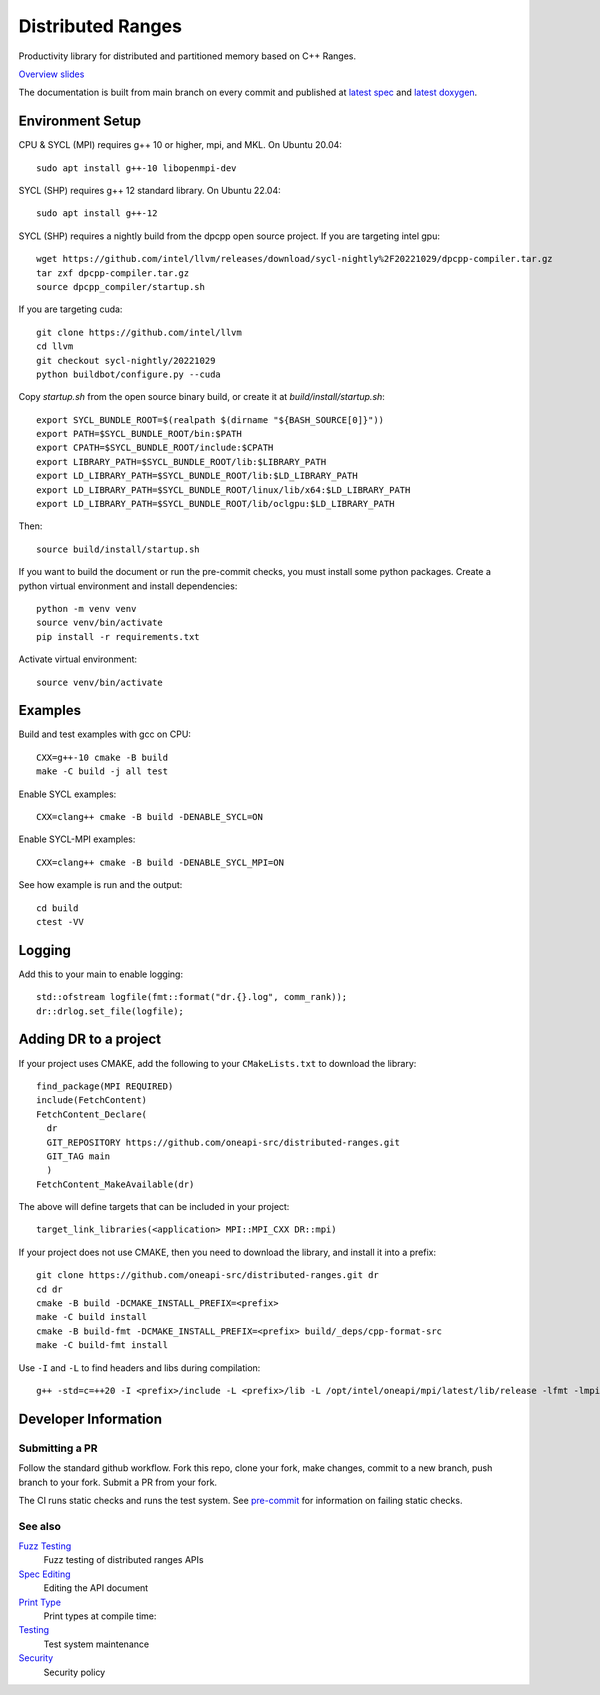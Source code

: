.. SPDX-FileCopyrightText: Intel Corporation
..
.. SPDX-License-Identifier: BSD-3-Clause

====================
 Distributed Ranges
====================

.. image:: https://github.com/oneapi-src/distributed-ranges/actions/workflows/ci.yml/badge.svg
   :target: https://github.com/oneapi-src/distributed-ranges/actions/workflows/ci.yml

Productivity library for distributed and partitioned memory based on
C++ Ranges.

`Overview slides`_

.. _`Overview slides`: doc/presentations/Distributed%20Ranges.pdf

The documentation is built from main branch on every commit and
published at `latest spec`_ and `latest doxygen`_.

Environment Setup
=================

CPU & SYCL (MPI) requires g++ 10 or higher, mpi, and MKL. On Ubuntu
20.04::

  sudo apt install g++-10 libopenmpi-dev

SYCL (SHP) requires g++ 12 standard library. On Ubuntu 22.04::

  sudo apt install g++-12

SYCL (SHP) requires a nightly build from the dpcpp open source project. If
you are targeting intel gpu::

  wget https://github.com/intel/llvm/releases/download/sycl-nightly%2F20221029/dpcpp-compiler.tar.gz
  tar zxf dpcpp-compiler.tar.gz
  source dpcpp_compiler/startup.sh

If you are targeting cuda::

  git clone https://github.com/intel/llvm
  cd llvm
  git checkout sycl-nightly/20221029
  python buildbot/configure.py --cuda

Copy `startup.sh` from the open source binary build, or create it at
`build/install/startup.sh`::

    export SYCL_BUNDLE_ROOT=$(realpath $(dirname "${BASH_SOURCE[0]}"))
    export PATH=$SYCL_BUNDLE_ROOT/bin:$PATH
    export CPATH=$SYCL_BUNDLE_ROOT/include:$CPATH
    export LIBRARY_PATH=$SYCL_BUNDLE_ROOT/lib:$LIBRARY_PATH
    export LD_LIBRARY_PATH=$SYCL_BUNDLE_ROOT/lib:$LD_LIBRARY_PATH
    export LD_LIBRARY_PATH=$SYCL_BUNDLE_ROOT/linux/lib/x64:$LD_LIBRARY_PATH
    export LD_LIBRARY_PATH=$SYCL_BUNDLE_ROOT/lib/oclgpu:$LD_LIBRARY_PATH

Then::

  source build/install/startup.sh

If you want to build the document or run the pre-commit checks, you
must install some python packages. Create a python virtual environment
and install dependencies::

  python -m venv venv
  source venv/bin/activate
  pip install -r requirements.txt

Activate virtual environment::

  source venv/bin/activate

Examples
========

Build and test examples with gcc on CPU::

  CXX=g++-10 cmake -B build
  make -C build -j all test

Enable SYCL examples::

  CXX=clang++ cmake -B build -DENABLE_SYCL=ON

Enable SYCL-MPI examples::

  CXX=clang++ cmake -B build -DENABLE_SYCL_MPI=ON

See how example is run and the output::

  cd build
  ctest -VV

Logging
=======

Add this to your main to enable logging::

  std::ofstream logfile(fmt::format("dr.{}.log", comm_rank));
  dr::drlog.set_file(logfile);

Adding DR to a project
======================

If your project uses CMAKE, add the following to your
``CMakeLists.txt`` to download the library::

  find_package(MPI REQUIRED)
  include(FetchContent)
  FetchContent_Declare(
    dr
    GIT_REPOSITORY https://github.com/oneapi-src/distributed-ranges.git
    GIT_TAG main
    )
  FetchContent_MakeAvailable(dr)

The above will define targets that can be included in your project::

  target_link_libraries(<application> MPI::MPI_CXX DR::mpi)

If your project does not use CMAKE, then you need to download the
library, and install it into a prefix::

  git clone https://github.com/oneapi-src/distributed-ranges.git dr
  cd dr
  cmake -B build -DCMAKE_INSTALL_PREFIX=<prefix>
  make -C build install
  cmake -B build-fmt -DCMAKE_INSTALL_PREFIX=<prefix> build/_deps/cpp-format-src
  make -C build-fmt install

Use ``-I`` and ``-L`` to find headers and libs during compilation::

  g++ -std=c=++20 -I <prefix>/include -L <prefix>/lib -L /opt/intel/oneapi/mpi/latest/lib/release -lfmt -lmpicxx -lmpi


Developer Information
=====================

Submitting a PR
---------------

Follow the standard github workflow. Fork this repo, clone your fork,
make changes, commit to a new branch, push branch to your fork. Submit
a PR from your fork.

The CI runs static checks and runs the test system. See `pre-commit`_
for information on failing static checks.

See also
--------

`Fuzz Testing`_
  Fuzz testing of distributed ranges APIs

`Spec Editing`_
  Editing the API document

`Print Type`_
  Print types at compile time:

`Testing`_
  Test system maintenance

`Security`_
  Security policy

.. _`Security`: SECURITY.md
.. _`Testing`: doc/developer/testing
.. _`pre-commit`: doc/developer/testing/pre-commit.rst
.. _`Spec Editing`: doc/spec/README.rst
.. _`Fuzz Testing`: test/fuzz/README.rst
.. _`Print Type`: https://stackoverflow.com/a/14617848/2525421
.. _`latest spec`: https://oneapi-src.github.io/distributed-ranges/spec
.. _`latest doxygen`: https://oneapi-src.github.io/distributed-ranges/doxygen
